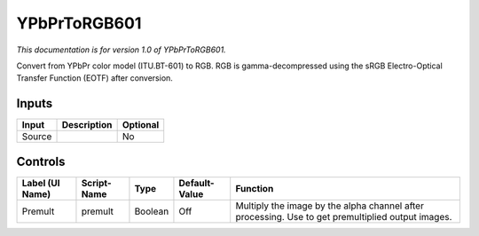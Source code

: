 .. _net.sf.openfx.YPbPrToRGB601:

YPbPrToRGB601
=============

*This documentation is for version 1.0 of YPbPrToRGB601.*

Convert from YPbPr color model (ITU.BT-601) to RGB. RGB is gamma-decompressed using the sRGB Electro-Optical Transfer Function (EOTF) after conversion.

Inputs
------

+----------+---------------+------------+
| Input    | Description   | Optional   |
+==========+===============+============+
| Source   |               | No         |
+----------+---------------+------------+

Controls
--------

+-------------------+---------------+-----------+-----------------+-----------------------------------------------------------------------------------------------------+
| Label (UI Name)   | Script-Name   | Type      | Default-Value   | Function                                                                                            |
+===================+===============+===========+=================+=====================================================================================================+
| Premult           | premult       | Boolean   | Off             | Multiply the image by the alpha channel after processing. Use to get premultiplied output images.   |
+-------------------+---------------+-----------+-----------------+-----------------------------------------------------------------------------------------------------+
